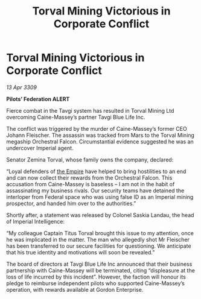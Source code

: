 :PROPERTIES:
:ID:       c222c491-f901-4083-925d-b16c46d60f7f
:END:
#+title: Torval Mining Victorious in Corporate Conflict
#+filetags: :galnet:

* Torval Mining Victorious in Corporate Conflict

/13 Apr 3309/

*Pilots’ Federation ALERT* 

Fierce combat in the Tavgi system has resulted in Torval Mining Ltd overcoming Caine-Massey’s partner Tavgi Blue Life Inc. 

The conflict was triggered by the murder of Caine-Massey’s former CEO Johann Fleischer. The assassin was tracked from Mars to the Torval Mining megaship Orchestral Falcon. Circumstantial evidence suggested he was an undercover Imperial agent. 

Senator Zemina Torval, whose family owns the company, declared: 

“Loyal defenders of [[id:77cf2f14-105e-4041-af04-1213f3e7383c][the Empire]] have helped to bring hostilities to an end and can now collect their rewards from the Orchestral Falcon. This accusation from Caine-Massey is baseless – I am not in the habit of assassinating my business rivals. Our security teams have detained the interloper from Federal space who was using false ID as an Imperial mining prospector, and handed him over to the authorities.” 

Shortly after, a statement was released by Colonel Saskia Landau, the head of Imperial Intelligence: 

“My colleague Captain Titus Torval brought this issue to my attention, once he was implicated in the matter. The man who allegedly shot Mr Fleischer has been transferred to our secure facilities for questioning. We anticipate that his true identity and motivations will soon be revealed.” 

The board of directors at Tavgi Blue Life Inc announced that their business partnership with Caine-Massey will be terminated, citing “displeasure at the loss of life incurred by this incident”. However, the faction will honour its pledge to reimburse independent pilots who supported Caine-Massey’s operation, with rewards available at Gordon Enterprise.
